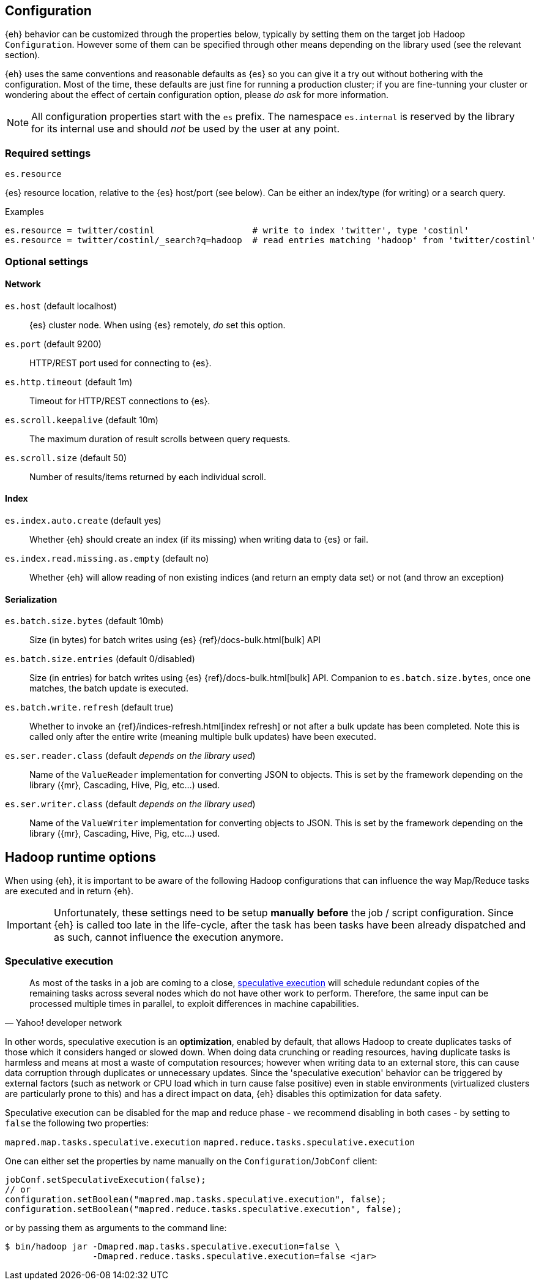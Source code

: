 [[configuration]]
== Configuration

{eh} behavior can be customized through the properties below, typically by setting them on the target job Hadoop `Configuration`. However some of them can be specified through other means depending on the library used (see the relevant section).

****
{eh} uses the same conventions and reasonable defaults as {es} so you can give it a try out without bothering with the configuration. Most of the time, these defaults are just fine for running a production cluster; if you are fine-tunning your cluster or wondering about the effect of certain configuration option, please _do ask_ for more information.
****

NOTE: All configuration properties start with the `es` prefix. The namespace `es.internal` is reserved by the library for its internal use and should _not_ be used by the user at any point.

[float]
=== Required settings

.`es.resource`
{es} resource location, relative to the {es} host/port (see below). Can be either an index/type (for writing) or a search query.

.Examples
[source,ini]
----
es.resource = twitter/costinl                   # write to index 'twitter', type 'costinl'
es.resource = twitter/costinl/_search?q=hadoop  # read entries matching 'hadoop' from 'twitter/costinl'
----

[float]
=== Optional settings

[float]
==== Network
`es.host` (default localhost)::
{es} cluster node. When using {es} remotely, _do_ set this option.

`es.port` (default 9200)::
HTTP/REST port used for connecting to {es}.

`es.http.timeout` (default 1m)::
Timeout for HTTP/REST connections to {es}.

`es.scroll.keepalive` (default 10m)::
The maximum duration of result scrolls between query requests.

`es.scroll.size` (default 50)::
Number of results/items returned by each individual scroll.

[[configuration-options-index]]
[float]
==== Index

`es.index.auto.create` (default yes)::
Whether {eh} should create an index (if its missing) when writing data to {es} or fail.

`es.index.read.missing.as.empty` (default no)::
Whether {eh} will allow reading of non existing indices (and return an empty data set) or not (and throw an exception)

[float]
==== Serialization

`es.batch.size.bytes` (default 10mb)::
Size (in bytes) for batch writes using {es} {ref}/docs-bulk.html[bulk] API

`es.batch.size.entries` (default 0/disabled)::
Size (in entries) for batch writes using {es} {ref}/docs-bulk.html[bulk] API. Companion to `es.batch.size.bytes`, once one matches, the batch update is executed.

`es.batch.write.refresh` (default true)::
Whether to invoke an {ref}/indices-refresh.html[index refresh] or not after a bulk update has been completed. Note this is called only after the entire write (meaning multiple bulk updates) have been executed.

`es.ser.reader.class` (default _depends on the library used_)::
Name of the `ValueReader` implementation for converting JSON to objects. This is set by the framework depending on the library ({mr}, Cascading, Hive, Pig, etc...) used.

`es.ser.writer.class` (default _depends on the library used_)::
Name of the `ValueWriter` implementation for converting objects to JSON. This is set by the framework depending on the library ({mr}, Cascading, Hive, Pig, etc...) used.

[[configuration-runtime]]
== Hadoop runtime options

When using {eh}, it is important to be aware of the following Hadoop configurations that can influence the way Map/Reduce tasks are executed and in return {eh}.

IMPORTANT: Unfortunately, these settings need to be setup *manually* *before* the job / script configuration. Since {eh} is called too late in the life-cycle, after the task has been tasks have been already dispatched and as such, cannot influence the execution anymore.

[float]
=== Speculative execution

[quote, Yahoo! developer network]
____
As most of the tasks in a job are coming to a close, http://developer.yahoo.com/hadoop/tutorial/module4.html#tolerance[speculative execution] will schedule redundant copies of the remaining tasks across several nodes which do not have other work to perform. Therefore, the same input can be processed multiple times in parallel, to exploit differences in machine capabilities.
____

In other words, speculative execution is an *optimization*, enabled by default, that allows Hadoop to create duplicates tasks of those which it considers hanged or slowed down. When doing data crunching or reading resources, having duplicate tasks is harmless and means at most a waste of computation resources; however when writing data to an external store, this can cause data corruption through duplicates or unnecessary updates.
Since the 'speculative execution' behavior can be triggered by external factors (such as network or CPU load which in turn cause false positive) even in stable environments (virtualized clusters are particularly prone to this) and has a direct impact on data, {eh} disables this optimization for data safety.

Speculative execution can be disabled for the map and reduce phase - we recommend disabling in both cases - by setting to `false` the following two properties:

`mapred.map.tasks.speculative.execution`
`mapred.reduce.tasks.speculative.execution`

One can either set the properties by name manually on the `Configuration`/`JobConf` client:

[source,java]
----
jobConf.setSpeculativeExecution(false);
// or
configuration.setBoolean("mapred.map.tasks.speculative.execution", false);
configuration.setBoolean("mapred.reduce.tasks.speculative.execution", false);
----

or by passing them as arguments to the command line:

[source,bash]
----
$ bin/hadoop jar -Dmapred.map.tasks.speculative.execution=false \
                 -Dmapred.reduce.tasks.speculative.execution=false <jar>
----
